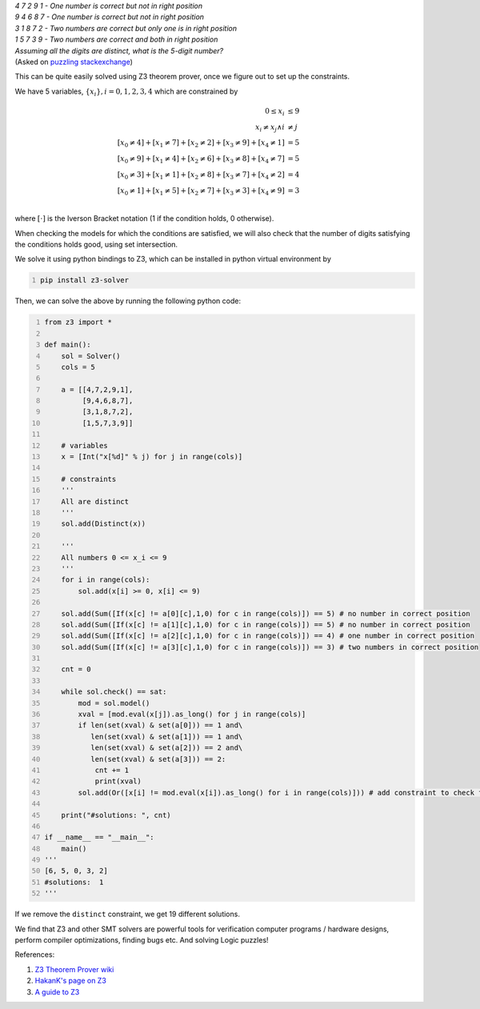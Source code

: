 .. title: Solving Mastermind-like Problems Using Z3 Theorem Prover
.. slug: solving-mastermind-like-problems-using-z3-theorem-prover
.. date: 2020-04-27 23:22:20 UTC+05:30
.. tags: mathjax, Z3, SMT, SAT, puzzle, mastermind, numbermind
.. category: 
.. link: 
.. description: 
.. type: text

| *4 7 2 9 1 - One number is correct but not in right position*
| *9 4 6 8 7 - One number is correct but not in right position*
| *3 1 8 7 2 - Two numbers are correct but only one is in right position*
| *1 5 7 3 9 - Two numbers are correct and both in right position*

| *Assuming all the digits are distinct, what is the 5-digit number?*
| (Asked on `puzzling stackexchange <https://puzzling.stackexchange.com/questions/97032/5-digit-puzzle-code-looking-for-solution>`_)



This can be quite easily solved using Z3 theorem prover, once we figure out to set up the constraints.

We have 5 variables, :math:`\{x_i\}, i=0, 1, 2, 3, 4`
which are constrained by 


.. math::

    \displaystyle
    0 \le x_i &\le 9 \\
    x_i \neq x_j \land i &\neq j\\
    [x_0 \neq 4] + [x_1 \neq 7] + [x_2 \neq 2] + [x_3 \neq 9] + [x_4 \neq 1] &= 5\\
    [x_0 \neq 9] + [x_1 \neq 4] + [x_2 \neq 6] + [x_3 \neq 8] + [x_4 \neq 7] &= 5\\
    [x_0 \neq 3] + [x_1 \neq 1] + [x_2 \neq 8] + [x_3 \neq 7] + [x_4 \neq 2] &= 4\\
    [x_0 \neq 1] + [x_1 \neq 5] + [x_2 \neq 7] + [x_3 \neq 3] + [x_4 \neq 9] &= 3\\

where :math:`[\cdot]` is the Iverson Bracket notation (1 if the condition holds, 0 otherwise).

When checking the models for which the conditions are satisfied, we will also check that the number of digits satisfying the conditions holds good, using set intersection.

We solve it using python bindings to Z3, which can be installed in python virtual environment by

.. code:: bash
    :number-lines: 1

    pip install z3-solver

Then, we can solve the above by running the following python code:

.. code:: python
    :number-lines: 1

    from z3 import *

    def main():
        sol = Solver()
        cols = 5

        a = [[4,7,2,9,1],
             [9,4,6,8,7],
             [3,1,8,7,2],
             [1,5,7,3,9]]

        # variables
        x = [Int("x[%d]" % j) for j in range(cols)]

        # constraints
        '''
        All are distinct
        '''
        sol.add(Distinct(x))

        '''
        All numbers 0 <= x_i <= 9
        '''
        for i in range(cols): 
            sol.add(x[i] >= 0, x[i] <= 9)

        sol.add(Sum([If(x[c] != a[0][c],1,0) for c in range(cols)]) == 5) # no number in correct position
        sol.add(Sum([If(x[c] != a[1][c],1,0) for c in range(cols)]) == 5) # no number in correct position
        sol.add(Sum([If(x[c] != a[2][c],1,0) for c in range(cols)]) == 4) # one number in correct position
        sol.add(Sum([If(x[c] != a[3][c],1,0) for c in range(cols)]) == 3) # two numbers in correct position

        cnt = 0

        while sol.check() == sat:
            mod = sol.model()
            xval = [mod.eval(x[j]).as_long() for j in range(cols)]
            if len(set(xval) & set(a[0])) == 1 and\
               len(set(xval) & set(a[1])) == 1 and\
               len(set(xval) & set(a[2])) == 2 and\
               len(set(xval) & set(a[3])) == 2:    
                cnt += 1
                print(xval)
            sol.add(Or([x[i] != mod.eval(x[i]).as_long() for i in range(cols)])) # add constraint to check for different solution

        print("#solutions: ", cnt)

    if __name__ == "__main__":
        main()
    '''
    [6, 5, 0, 3, 2]
    #solutions:  1
    '''

If we remove the ``distinct`` constraint, we get 19 different solutions.

We find that Z3 and other SMT solvers are powerful tools for verification computer programs / hardware designs, perform compiler optimizations, finding bugs etc. And solving Logic puzzles!

References:

1. `Z3 Theorem Prover wiki <https://en.wikipedia.org/wiki/Z3_Theorem_Prover>`_

2. `HakanK's page on Z3 <http://www.hakank.org/z3/>`_

3. `A guide to Z3 <https://ericpony.github.io/z3py-tutorial/guide-examples.htm>`_
